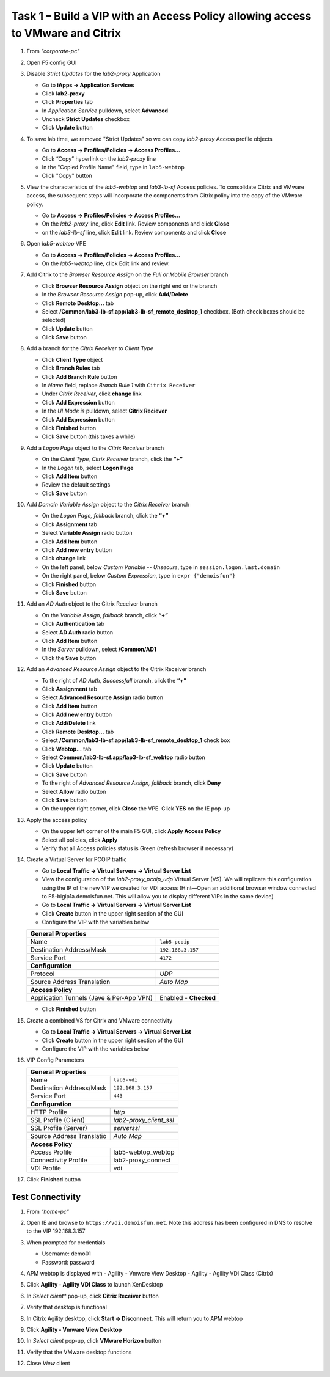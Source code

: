 
Task 1 – Build a VIP with an Access Policy allowing access to VMware and Citrix
===============================================================================

#. From *"corporate-pc"*

#. Open F5 config GUI

#. Disable *Strict Updates* for the *lab2-proxy* Application

   - Go to **iApps -> Application Services**
   - Click **lab2-proxy** 
   - Click **Properties** tab
   - In *Application Service* pulldown, select **Advanced** 
   - Uncheck **Strict Updates** checkbox
   - Click **Update** button

#. To save lab time, we removed "Strict Updates" so we can copy *lab2-proxy* Access profile objects 

   - Go to **Access -> Profiles/Policies -> Access Profiles...**
   - Click “Copy” hyperlink on the *lab2-proxy* line
   - In the "Copied Profile Name" field, type in ``lab5-webtop``
   - Click "Copy" button

#. View the characteristics of the *lab5-webtop* and *lab3-lb-sf* Access policies. To consolidate Citrix and VMware access, the subsequent steps will incorporate the components from Citrix policy into the copy of the VMware policy.

   - Go to **Access -> Profiles/Policies -> Access Profiles...**
   - On the *lab2-proxy* line, click **Edit** link. Review components and click **Close**
   - on the *lab3-lb-sf* line, click **Edit** link. Review components and click **Close**

#. Open *lab5-webtop* VPE

   - Go to **Access -> Profiles/Policies -> Access Profiles...**
   - On the *lab5-webtop* line, click **Edit** link and review.
 
#. Add Citrix to the *Browser Resource Assign* on the *Full or Mobile Browser* branch
 
   - Click **Browser Resource Assign** object on the right end or the branch
   - In the *Browser Resource Assign* pop-up, click **Add/Delete**
   - Click **Remote Desktop...** tab 
   - Select **/Common/lab3-lb-sf.app/lab3-lb-sf_remote_desktop_1** checkbox. (Both check boxes should be selected)
   - Click **Update** button
   - Click **Save** button
   
   .. image:: /_static/class1/image41.png
      :align: center

#. Add a branch for the *Citrix Receiver* to *Client Type*

   - Click **Client Type** object
   - Click **Branch Rules** tab
   - Click **Add Branch Rule** button
   - In *Name* field, replace *Branch Rule 1* with ``Citrix Receiver``
   - Under *Citrix Receiver*, click **change** link
   - Click **Add Expression** button
   - In the *UI Mode is* pulldown, select **Citrix Reciever**
   - Click **Add Expression** button
   - Click **Finished** button
   - Click **Save** button (this takes a while) 
 
#. Add a *Logon Page* object to the *Citrix Receiver* branch
 
   - On the *Client Type, Citrix Receiver* branch, click the **“+”**
   - In the *Logon* tab, select **Logon Page**
   - Click **Add Item** button
   - Review the default settings
   - Click **Save** button
 
#. Add *Domain Variable Assign* object to the *Citrix Receiver* branch
 
   - On the *Logon Page, fallback* branch, click the **“+”**
   - Click **Assignment** tab
   - Select **Variable Assign** radio button
   - Click **Add Item** button
   - Click **Add new entry** button
   - Click **change** link
   - On the left panel, below *Custom Variable -- Unsecure*, type in ``session.logon.last.domain``
   - On the right panel, below *Custom Expression*, type in ``expr {"demoisfun"}``
   - Click **Finished** button
   - Click **Save** button

   .. image:: /_static/class1/image42.png
      :align: center
   
#. Add an *AD Auth* object to the Citrix Receiver branch

   - On the *Variable Assign, fallback* branch, click **“+”** 
   - Click **Authentication** tab
   - Select **AD Auth** radio button
   - Click **Add Item** button
   - In the *Server* pulldown, select **/Common/AD1**
   - Click the **Save** button

#. Add an *Advanced Resource Assign* object to the Citrix Receiver branch

   - To the right of *AD Auth, Successfull* branch, click the **“+”**
   - Click **Assignment** tab
   - Select **Advanced Resource Assign** radio button
   - Click **Add Item** button
   - Click **Add new entry** button
   - Click **Add/Delete** link
   - Click **Remote Desktop...** tab
   - Select **/Common/lab3-lb-sf.app/lab3-lb-sf_remote_desktop_1** check box
   - Click **Webtop...** tab
   - Select **Common/lab3-lb-sf.app/lap3-lb-sf_webtop** radio button
   - Click **Update** button
   - Click **Save** button
   - To the right of *Advanced Resource Assign, fallback* branch, click **Deny**
   - Select **Allow** radio button
   - Click **Save** button
   - On the upper right corner, click **Close** the VPE. Click **YES** on the IE pop-up

   .. image:: /_static/class1/image43.png
      :align: center

#. Apply the access policy

   - On the upper left corner of the main F5 GUI, click **Apply Access Policy**
   - Select all policies, click **Apply**
   - Verify that all Access policies status is Green (refresh browser if necessary) 

   .. image:: /_static/class1/image45.png
      :align: center

#. Create a Virtual Server for PCOIP traffic 

   - Go to **Local Traffic -> Virtual Servers -> Virtual Server List**
   - View the configuration of the *lab2-proxy_pcoip_udp* Virtual Server (VS). We will replicate this configuration using the IP of the new VIP we created for VDI access (Hint—Open an additional browser window connected to F5-bigip1a.demoisfun.net. This will allow you to display different VIPs in the same device)
   - Go to **Local Traffic -> Virtual Servers -> Virtual Server List**
   - Click **Create** button in the upper right section of the GUI
   - Configure the VIP with the variables below

   +--------------------------------------------+-----------------------------+
   | **General Properties**                                                   |
   +--------------------------------------------+-----------------------------+
   | Name                                       | ``lab5-pcoip``              |
   +--------------------------------------------+-----------------------------+
   | Destination Address/Mask                   | ``192.168.3.157``           |
   +--------------------------------------------+-----------------------------+
   | Service Port                               | ``4172``                    |
   +--------------------------------------------+-----------------------------+
   | **Configuration**                                                        |
   +--------------------------------------------+-----------------------------+
   | Protocol                                   | *UDP*                       |
   +--------------------------------------------+-----------------------------+
   | Source Address Translation                 | *Auto Map*                  |
   +--------------------------------------------+-----------------------------+
   | **Access Policy**                                                        |
   +--------------------------------------------+-----------------------------+
   | Application Tunnels (Jave & Per-App VPN)   | Enabled - **Checked**       |
   +--------------------------------------------+-----------------------------+

   - Click **Finished** button

#. Create a combined VS for Citrix and VMware connectivity

   - Go to **Local Traffic -> Virtual Servers -> Virtual Server List**
   - Click **Create** button in the upper right section of the GUI
   - Configure the VIP with the variables below
   
#. VIP Config Parameters 

   +--------------------------------------------+----------------------------+
   |**General Properties**                                                   |
   +--------------------------------------------+----------------------------+
   |Name                                        | ``lab5-vdi``               |
   +--------------------------------------------+----------------------------+
   |Destination Address/Mask                    | ``192.168.3.157``          |
   +--------------------------------------------+----------------------------+
   |Service Port                                | ``443``                    |
   +--------------------------------------------+----------------------------+
   |**Configuration**                                                        |
   +--------------------------------------------+----------------------------+
   |HTTP Profile                                | *http*                     |
   +--------------------------------------------+----------------------------+
   |SSL Profile (Client)                        | *lab2-proxy_client_ssl*    |
   +--------------------------------------------+----------------------------+
   |SSL Profile (Server)                        | *serverssl*                |
   +--------------------------------------------+----------------------------+
   |Source Address Translatio                   | *Auto Map*                 |
   +--------------------------------------------+----------------------------+
   |**Access Policy**                                                        |
   +--------------------------------------------+----------------------------+
   |Access Profile                              | lab5-webtop_webtop         |
   +--------------------------------------------+----------------------------+
   |Connectivity Profile                        | lab2-proxy_connect         |
   +--------------------------------------------+----------------------------+
   |VDI Profile                                 | vdi                        |
   +--------------------------------------------+----------------------------+

#. Click **Finished** button


Test Connectivity
-----------------

#. From *“home-pc”*

#. Open IE and browse to ``https://vdi.demoisfun.net``. Note this address has been configured in DNS to resolve to the VIP 192.168.3.157

#. When prompted for credentials

   - Username: demo01
   - Password: password

#. APM webtop is displayed with
   - Agility - Vmware View Desktop
   - Agility - Agility VDI Class (Citrix)
   
#. Click **Agility - Agility VDI Class** to launch XenDesktop

#. In *Select client** pop-up, click **Citrix Receiver** button

#. Verify that desktop is functional

#. In Citrix Agility desktop, click **Start -> Disconnect**. This will return you to APM webtop

#. Click **Agility - Vmware View Desktop**

#. In *Select client* pop-up, click **VMware Horizon** button

#. Verify that the VMware desktop functions

#. Close *View* client

   .. image:: /_static/class1/image44.png
      :align: center
